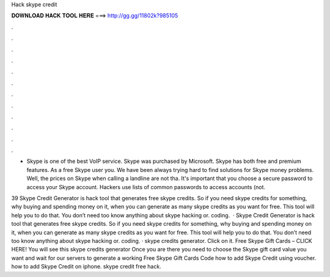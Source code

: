 Hack skype credit



𝐃𝐎𝐖𝐍𝐋𝐎𝐀𝐃 𝐇𝐀𝐂𝐊 𝐓𝐎𝐎𝐋 𝐇𝐄𝐑𝐄 ===> http://gg.gg/11802k?985105



.



.



.



.



.



.



.



.



.



.



.



.

- Skype is one of the best VoIP service. Skype was purchased by Microsoft. Skype has both free and premium features. As a free Skype user you. We have been always trying hard to find solutions for Skype money problems. Well, the prices on Skype when calling a landline are not tha. It's important that you choose a secure password to access your Skype account. Hackers use lists of common passwords to access accounts (not.

39 Skype Credit Generator is hack tool that generates free skype credits. So if you need skype credits for something, why buying and spending money on it, when you can generate as many skype credits as you want for free. This tool will help you to do that. You don’t need too know anything about skype hacking or. coding.  · Skype Credit Generator is hack tool that generates free skype credits. So if you need skype credits for something, why buying and spending money on it, when you can generate as many skype credits as you want for free. This tool will help you to do that. You don’t need too know anything about skype hacking or. coding. · skype credits generator. Click on it. Free Skype Gift Cards – CLICK HERE! You will see this skype credits generator Once you are there you need to choose the Skype gift card value you want and wait for our servers to generate a working Free Skype Gift Cards Code how to add Skype Credit using voucher. how to add Skype Credit on iphone. skype credit free hack.
